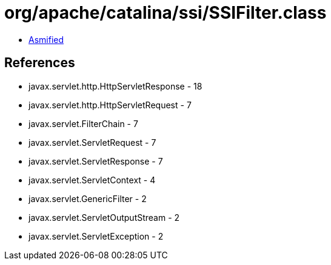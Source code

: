 = org/apache/catalina/ssi/SSIFilter.class

 - link:SSIFilter-asmified.java[Asmified]

== References

 - javax.servlet.http.HttpServletResponse - 18
 - javax.servlet.http.HttpServletRequest - 7
 - javax.servlet.FilterChain - 7
 - javax.servlet.ServletRequest - 7
 - javax.servlet.ServletResponse - 7
 - javax.servlet.ServletContext - 4
 - javax.servlet.GenericFilter - 2
 - javax.servlet.ServletOutputStream - 2
 - javax.servlet.ServletException - 2
